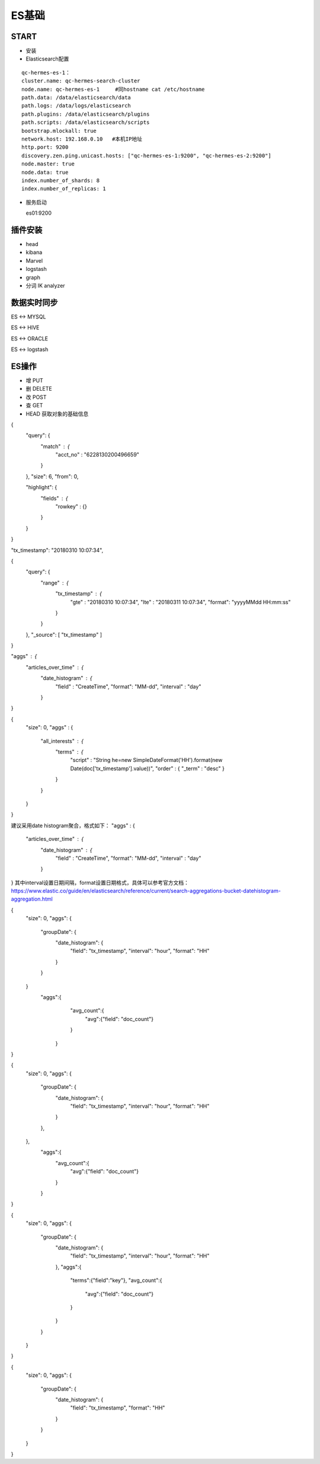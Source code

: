 ES基础
========


START
----------

- 安装



- Elasticsearch配置


::

  qc-hermes-es-1：
  cluster.name: qc-hermes-search-cluster
  node.name: qc-hermes-es-1     #同hostname cat /etc/hostname
  path.data: /data/elasticsearch/data
  path.logs: /data/logs/elasticsearch
  path.plugins: /data/elasticsearch/plugins
  path.scripts: /data/elasticsearch/scripts
  bootstrap.mlockall: true
  network.host: 192.168.0.10   #本机IP地址
  http.port: 9200
  discovery.zen.ping.unicast.hosts: ["qc-hermes-es-1:9200", "qc-hermes-es-2:9200"]
  node.master: true
  node.data: true
  index.number_of_shards: 8
  index.number_of_replicas: 1


- 服务启动


  es01:9200

插件安装
--------------

- head

- kibana

- Marvel

- logstash

- graph

- 分词 IK analyzer




数据实时同步
------------

ES <-> MYSQL

ES <-> HIVE

ES <-> ORACLE

ES <-> logstash


ES操作
--------

- 增  PUT

- 删  DELETE

- 改  POST

- 查  GET

- HEAD 获取对象的基础信息

.. image:: ./images/es_mapping








{
    "query": {
        "match" : {
            "acct_no" : "6228130200496659"
        }
    },
    "size": 6,
    "from": 0,
   
    "highlight": {
        "fields" : {
            "rowkey" : {}
        }
    }
}




"tx_timestamp": "20180310 10:07:34",



{
    "query": {
        "range" : {
            "tx_timestamp" : {
                "gte" : "20180310 10:07:34",
                "lte" :  "20180311 10:07:34",
                "format": "yyyyMMdd HH:mm:ss"
            }
        }
    },
    "_source": [ "tx_timestamp" ]
}








"aggs" : {
                "articles_over_time" : {
                    "date_histogram" : {
                        "field" : "CreateTime",
                        "format": "MM-dd",
                        "interval" : "day"
                    }
}



{
  "size": 0,
  "aggs" : {
     "all_interests" : {
        "terms" : {
           "script" : "String he=new SimpleDateFormat('HH').format(new Date(doc['tx_timestamp'].value))",
           "order" : { "_term" : "desc" }
        }
     }
  }
}




建议采用date histogram聚合，格式如下：
"aggs" : {
                "articles_over_time" : {
                    "date_histogram" : {
                        "field" : "CreateTime",
                        "format": "MM-dd",
                        "interval" : "day"
                    }
}
其中interval设置日期间隔，format设置日期格式，具体可以参考官方文档：
https://www.elastic.co/guide/en/elasticsearch/reference/current/search-aggregations-bucket-datehistogram-aggregation.html








{
  "size": 0,
  "aggs": {
    "groupDate": {
      "date_histogram": {
        "field": "tx_timestamp",
        "interval": "hour",
        "format": "HH"
      }
    }
  }
     "aggs":{
        "avg_count":{
          "avg":{"field": "doc_count"}
        }
      }
}





{
  "size": 0,
  "aggs": {
    "groupDate": {
      "date_histogram": {
        "field": "tx_timestamp",
        "interval": "hour",
        "format": "HH"
      }
    },
  },
      "aggs":{
        "avg_count":{
          "avg":{"field": "doc_count"}
        }
      }
    
}





{
  "size": 0,
  "aggs": {
    "groupDate": {
      "date_histogram": {
        "field": "tx_timestamp",
        "interval": "hour",
        "format": "HH"
      },
      "aggs":{
        "terms":{"field":"key"},
        "avg_count":{
          "avg":{"field": "doc_count"}
        }
      }
    }
  }
}



{
  "size": 0,
  "aggs": {
    "groupDate": {
      "date_histogram": {
        "field": "tx_timestamp",
        "format": "HH"
      }

    }
  }
}



